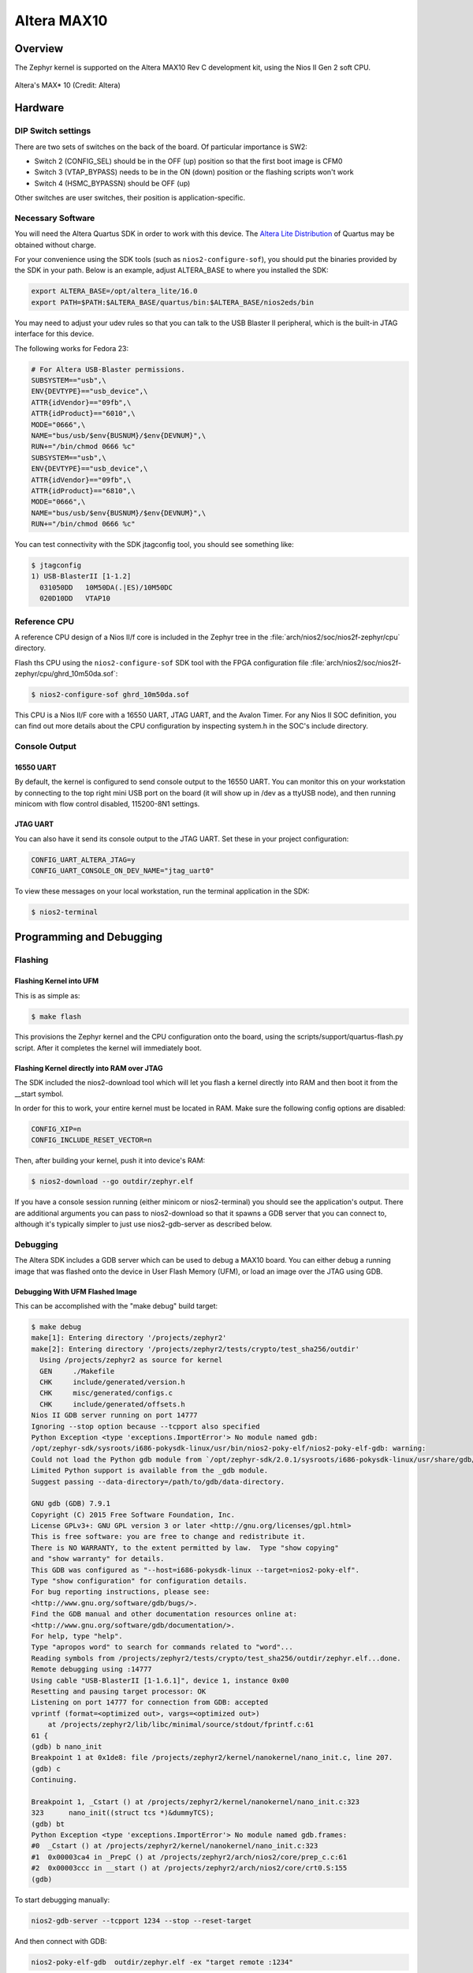 .. _altera_max10:

Altera MAX10
############

Overview
********


The Zephyr kernel is supported on the Altera MAX10 Rev C development kit, using
the Nios II Gen 2 soft CPU.

.. figure:: img/max_10_dev_kit_top_photo.jpg
   :width: 442px
   :align: center
   :alt: Altera's MAX* 10

   Altera's MAX* 10  (Credit: Altera)

Hardware
********

DIP Switch settings
===================

There are two sets of switches on the back of the board. Of particular
importance is SW2:

* Switch 2 (CONFIG_SEL) should be in the OFF (up) position so that the first
  boot image is CFM0
* Switch 3 (VTAP_BYPASS) needs to be in the ON (down) position or the flashing
  scripts won't work
* Switch 4 (HSMC_BYPASSN) should be OFF (up)

.. image:: img/Altera_MAX10_switches.jpg
   :width: 442px
   :align: center
   :alt: Altera's MAX* 10 Switches

Other switches are user switches, their position is application-specific.

Necessary Software
==================

You will need the Altera Quartus SDK in order to work with this device. The
`Altera Lite Distribution`_ of Quartus may be obtained without
charge.

For your convenience using the SDK tools (such as ``nios2-configure-sof``),
you should put the binaries provided by the SDK
in your path. Below is an example, adjust ALTERA_BASE to where you installed the
SDK:

.. code-block:: console

   export ALTERA_BASE=/opt/altera_lite/16.0
   export PATH=$PATH:$ALTERA_BASE/quartus/bin:$ALTERA_BASE/nios2eds/bin

You may need to adjust your udev rules so that you can talk to the USB Blaster
II peripheral, which is the built-in JTAG interface for this device.

The following works for Fedora 23:

.. code-block:: console

   # For Altera USB-Blaster permissions.
   SUBSYSTEM=="usb",\
   ENV{DEVTYPE}=="usb_device",\
   ATTR{idVendor}=="09fb",\
   ATTR{idProduct}=="6010",\
   MODE="0666",\
   NAME="bus/usb/$env{BUSNUM}/$env{DEVNUM}",\
   RUN+="/bin/chmod 0666 %c"
   SUBSYSTEM=="usb",\
   ENV{DEVTYPE}=="usb_device",\
   ATTR{idVendor}=="09fb",\
   ATTR{idProduct}=="6810",\
   MODE="0666",\
   NAME="bus/usb/$env{BUSNUM}/$env{DEVNUM}",\
   RUN+="/bin/chmod 0666 %c"

You can test connectivity with the SDK jtagconfig tool, you should see something
like:

.. code-block:: console

   $ jtagconfig
   1) USB-BlasterII [1-1.2]
     031050DD   10M50DA(.|ES)/10M50DC
     020D10DD   VTAP10


Reference CPU
=============

A reference CPU design of a Nios II/f core is included in the Zephyr tree
in the :file:`arch/nios2/soc/nios2f-zephyr/cpu` directory.

Flash ths CPU using the ``nios2-configure-sof`` SDK tool with the FPGA
configuration file
:file:`arch/nios2/soc/nios2f-zephyr/cpu/ghrd_10m50da.sof`:

.. code-block:: console

   $ nios2-configure-sof ghrd_10m50da.sof

This CPU is a Nios II/F core with a 16550 UART, JTAG UART, and the Avalon Timer.
For any Nios II SOC definition, you can find out more details about the CPU
configuration by inspecting system.h in the SOC's include directory.

Console Output
==============

16550 UART
----------

By default, the kernel is configured to send console output to the 16550 UART.
You can monitor this on your workstation by connecting to the top right mini USB
port on the board (it will show up in /dev as a ttyUSB node), and then running
minicom with flow control disabled, 115200-8N1 settings.

JTAG UART
---------

You can also have it send its console output to the JTAG UART. Set these in your
project configuration:

.. code-block:: console

   CONFIG_UART_ALTERA_JTAG=y
   CONFIG_UART_CONSOLE_ON_DEV_NAME="jtag_uart0"

To view these messages on your local workstation, run the terminal application
in the SDK:

.. code-block:: console

   $ nios2-terminal

Programming and Debugging
*************************

Flashing
========

Flashing Kernel into UFM
------------------------
This is as simple as:

.. code-block:: console

   $ make flash

This provisions the Zephyr kernel and the CPU configuration onto the board,
using the scripts/support/quartus-flash.py script. After it completes the kernel
will immediately boot.


Flashing Kernel directly into RAM over JTAG
-------------------------------------------

The SDK included the nios2-download tool which will let you flash a kernel
directly into RAM and then boot it from the __start symbol.

In order for this to work, your entire kernel must be located in RAM. Make sure
the following config options are disabled:

.. code-block:: console

   CONFIG_XIP=n
   CONFIG_INCLUDE_RESET_VECTOR=n

Then, after building your kernel, push it into device's RAM:

.. code-block:: console

   $ nios2-download --go outdir/zephyr.elf

If you have a console session running (either minicom or nios2-terminal) you
should see the application's output. There are additional arguments you can pass
to nios2-download so that it spawns a GDB server that you can connect to,
although it's typically simpler to just use nios2-gdb-server as described below.

Debugging
=========

The Altera SDK includes a GDB server which can be used to debug a MAX10 board.
You can either debug a running image that was flashed onto the device in User
Flash Memory (UFM), or load an image over the JTAG using GDB.

Debugging With UFM Flashed Image
--------------------------------

This can be accomplished with the "make debug" build target:

.. code-block:: console

   $ make debug
   make[1]: Entering directory '/projects/zephyr2'
   make[2]: Entering directory '/projects/zephyr2/tests/crypto/test_sha256/outdir'
     Using /projects/zephyr2 as source for kernel
     GEN     ./Makefile
     CHK     include/generated/version.h
     CHK     misc/generated/configs.c
     CHK     include/generated/offsets.h
   Nios II GDB server running on port 14777
   Ignoring --stop option because --tcpport also specified
   Python Exception <type 'exceptions.ImportError'> No module named gdb:
   /opt/zephyr-sdk/sysroots/i686-pokysdk-linux/usr/bin/nios2-poky-elf/nios2-poky-elf-gdb: warning:
   Could not load the Python gdb module from `/opt/zephyr-sdk/2.0.1/sysroots/i686-pokysdk-linux/usr/share/gdb/python'.
   Limited Python support is available from the _gdb module.
   Suggest passing --data-directory=/path/to/gdb/data-directory.

   GNU gdb (GDB) 7.9.1
   Copyright (C) 2015 Free Software Foundation, Inc.
   License GPLv3+: GNU GPL version 3 or later <http://gnu.org/licenses/gpl.html>
   This is free software: you are free to change and redistribute it.
   There is NO WARRANTY, to the extent permitted by law.  Type "show copying"
   and "show warranty" for details.
   This GDB was configured as "--host=i686-pokysdk-linux --target=nios2-poky-elf".
   Type "show configuration" for configuration details.
   For bug reporting instructions, please see:
   <http://www.gnu.org/software/gdb/bugs/>.
   Find the GDB manual and other documentation resources online at:
   <http://www.gnu.org/software/gdb/documentation/>.
   For help, type "help".
   Type "apropos word" to search for commands related to "word"...
   Reading symbols from /projects/zephyr2/tests/crypto/test_sha256/outdir/zephyr.elf...done.
   Remote debugging using :14777
   Using cable "USB-BlasterII [1-1.6.1]", device 1, instance 0x00
   Resetting and pausing target processor: OK
   Listening on port 14777 for connection from GDB: accepted
   vprintf (format=<optimized out>, vargs=<optimized out>)
       at /projects/zephyr2/lib/libc/minimal/source/stdout/fprintf.c:61
   61 {
   (gdb) b nano_init
   Breakpoint 1 at 0x1de8: file /projects/zephyr2/kernel/nanokernel/nano_init.c, line 207.
   (gdb) c
   Continuing.

   Breakpoint 1, _Cstart () at /projects/zephyr2/kernel/nanokernel/nano_init.c:323
   323      nano_init((struct tcs *)&dummyTCS);
   (gdb) bt
   Python Exception <type 'exceptions.ImportError'> No module named gdb.frames:
   #0  _Cstart () at /projects/zephyr2/kernel/nanokernel/nano_init.c:323
   #1  0x00003ca4 in _PrepC () at /projects/zephyr2/arch/nios2/core/prep_c.c:61
   #2  0x00003ccc in __start () at /projects/zephyr2/arch/nios2/core/crt0.S:155
   (gdb)

To start debugging manually:


.. code-block:: console

   nios2-gdb-server --tcpport 1234 --stop --reset-target

And then connect with GDB:


.. code-block:: console

   nios2-poky-elf-gdb  outdir/zephyr.elf -ex "target remote :1234"

Debugging With JTAG Flashed Image
---------------------------------

In order for this to work, execute-in-place must be disabled, since the GDB
'load' command can only put text and data in RAM. Ensure this is in your
configuration:

.. code-block:: console

   CONFIG_XIP=n

It is OK for this procedure to leave the reset vector enabled, unlike
nios2-download (which errors out if it finds sections outside of SRAM) it will
be ignored.

In a terminal, launch the nios2 GDB server. It doesn't matter what kernel (if
any) is on the device, but you should have at least flashed a CPU using
nios2-configure-sof. You can leave this process running.

.. code-block:: console

   $ nios2-gdb-server --tcpport 1234 --tcppersist --init-cache --reset-target

Build your zephyr kernel, and load it into a GDB built for Nios II (included in
the Zephyr SDK):

.. code-block:: console

   $ nios2-poky-elf-gdb outdir/zephyr.elf

Then connect to the GDB server:

.. code-block:: console

   (gdb) target remote :1234

And then load the kernel image over the wire. The CPU will not start from the
reset vector, instead it will boot from the __start symbol:


.. code-block:: console

   (gdb) load
   Loading section reset, size 0xc lma 0x0
   Loading section exceptions, size 0x1b0 lma 0x400020
   Loading section text, size 0x8df0 lma 0x4001d0
   Loading section devconfig, size 0x30 lma 0x408fc0
   Loading section rodata, size 0x3f4 lma 0x408ff0
   Loading section datas, size 0x888 lma 0x4093e4
   Loading section initlevel, size 0x30 lma 0x409c6c
   Loading section _k_task_list, size 0x58 lma 0x409c9c
   Loading section _k_task_ptr, size 0x8 lma 0x409cf4
   Loading section _k_event_list, size 0x10 lma 0x409cfc
   Start address 0x408f54, load size 40184
   Transfer rate: 417 KB/sec, 368 bytes/write.
   After this is done you may set breakpoints and continue execution. If you ever want to reset the CPU, issue the 'load' command again.



References
**********

* `CPU Documentation <https://www.altera.com/en_US/pdfs/literature/hb/nios2/n2cpu-nii5v1gen2.pdf>`_
* `Nios II Processor Booting Methods in MAX 10 FPGA Devices <https://www.altera.com/en_US/pdfs/literature/an/an730.pdf>`_
* `Embedded Peripherals IP User Guide <https://www.altera.com/content/dam/altera-www/global/en_US/pdfs/literature/ug/ug_embedded_ip.pdf>`_
* `MAX 10 FPGA Configuration User Guide <https://www.altera.com/content/dam/altera-www/global/en_US/pdfs/literature/hb/max-10/ug_m10_config.pdf>`_
* `MAX 10 FPGA Development Kit User Guide <https://www.altera.com/content/dam/altera-www/global/en_US/pdfs/literature/ug/ug-max10m50-fpga-dev-kit.pdf>`_
* `Nios II Command-Line Tools <https://www.altera.com/content/dam/altera-www/global/en_US/pdfs/literature/hb/nios2/edh_ed51004.pdf>`_
* `Quartus II Scripting Reference Manual <https://www.altera.com/content/dam/altera-www/global/en_US/pdfs/literature/manual/tclscriptrefmnl.pdf>`_


.. _Altera Lite Distribution: http://dl.altera.com/?edition=lite
